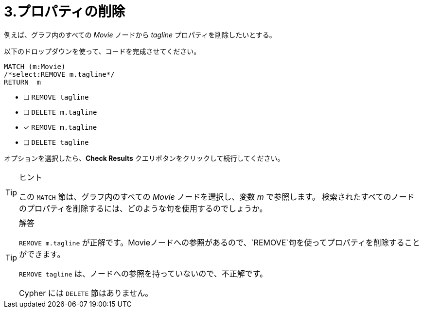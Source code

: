 :id: q3
[#{id}.question]
= 3.プロパティの削除

例えば、グラフ内のすべての _Movie_ ノードから _tagline_ プロパティを削除したいとする。

以下のドロップダウンを使って、コードを完成させてください。

[source,cypher,role=nocopy noplay]
----
MATCH (m:Movie)
/*select:REMOVE m.tagline*/
RETURN  m
----


* [ ] `REMOVE tagline`
* [ ] `DELETE m.tagline`
* [x] `REMOVE m.tagline`
* [ ] `DELETE tagline`

オプションを選択したら、**Check Results** クエリボタンをクリックして続行してください。

[TIP,role=hint]
.ヒント
====
この `MATCH` 節は、グラフ内のすべての _Movie_ ノードを選択し、変数 _m_ で参照します。
検索されたすべてのノードのプロパティを削除するには、どのような句を使用するのでしょうか。
====

[TIP,role=solution]
.解答
====
`REMOVE m.tagline` が正解です。Movieノードへの参照があるので、`REMOVE`句を使ってプロパティを削除することができます。

`REMOVE tagline` は、ノードへの参照を持っていないので、不正解です。

Cypher には `DELETE` 節はありません。
====